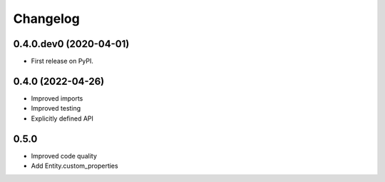 
Changelog
=========

0.4.0.dev0 (2020-04-01)
-----------------------

* First release on PyPI.


0.4.0 (2022-04-26)
------------------

* Improved imports
* Improved testing
* Explicitly defined API


0.5.0
-----

* Improved code quality
* Add Entity.custom_properties

